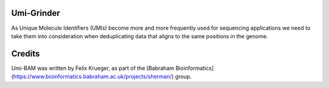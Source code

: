 Umi-Grinder
======

As Unique Molecule Identifiers (UMIs) become more and more frequently used for sequencing applications we need to take them into consideration when deduplicating data that aligns to the same positions in the genome.

Credits
=====

Umi-BAM was written by Felix Krueger, as part of the [Babraham Bioinformatics](https://www.bioinformatics.babraham.ac.uk/projects/sherman/) group.
